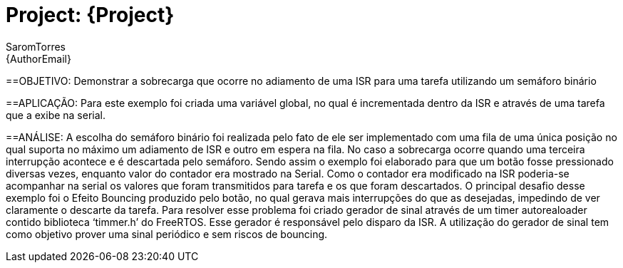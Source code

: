 :Author: SaromTorres
:Email: {AuthorEmail}
:Date: 06/06/2019
:Revision: version#
:License: Public Domain

= Project: {Project}

==OBJETIVO: 
Demonstrar a sobrecarga que ocorre no adiamento de uma ISR para uma tarefa utilizando um semáforo binário

==APLICAÇÃO: 
Para este exemplo foi criada uma variável global, no qual é incrementada dentro da ISR e através de uma tarefa que a exibe na serial.

==ANÁLISE: A escolha do semáforo binário foi realizada pelo fato de ele ser implementado com uma fila de uma única posição no qual suporta no máximo um adiamento de ISR e outro em espera na fila. No caso a sobrecarga ocorre quando uma terceira interrupção acontece e é descartada pelo semáforo.
Sendo assim o exemplo foi elaborado para que um botão fosse pressionado diversas vezes, enquanto valor do contador era mostrado na Serial. Como o contador era modificado na ISR poderia-se acompanhar na serial os valores que foram transmitidos para tarefa e os que foram descartados.
O principal desafio desse exemplo foi o Efeito Bouncing produzido pelo botão, no qual gerava mais interrupções do que as desejadas, impedindo de ver claramente o descarte da tarefa. Para resolver esse problema foi criado gerador de sinal através de um timer autorealoader contido biblioteca ‘timmer.h’ do FreeRTOS. Esse gerador é responsável pelo disparo da ISR. A utilização do gerador de sinal tem como objetivo prover uma sinal periódico e sem riscos de bouncing. 
